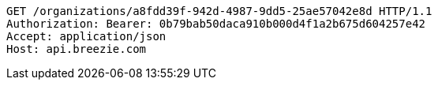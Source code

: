 [source,http,options="nowrap"]
----
GET /organizations/a8fdd39f-942d-4987-9dd5-25ae57042e8d HTTP/1.1
Authorization: Bearer: 0b79bab50daca910b000d4f1a2b675d604257e42
Accept: application/json
Host: api.breezie.com

----